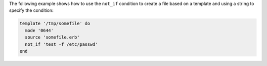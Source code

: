 .. This is an included how-to. 


The following example shows how to use the ``not_if`` condition to create a file based on a template and using a string to specify the condition:

.. code-block:: ruby

   template '/tmp/somefile' do
     mode '0644'
     source 'somefile.erb'
     not_if 'test -f /etc/passwd'
   end
